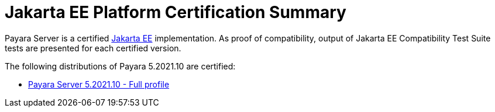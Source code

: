 = Jakarta EE Platform Certification Summary

Payara Server is a certified https://jakarta.ee/[Jakarta EE] implementation. As proof of compatibility, output of Jakarta EE Compatibility Test Suite tests are presented for each certified version.

The following distributions of Payara 5.2021.10 are certified:

* xref:jakartaee-certification/5.2021.10/tck-results-full-5.2021.10.adoc[Payara Server 5.2021.10 - Full profile]
